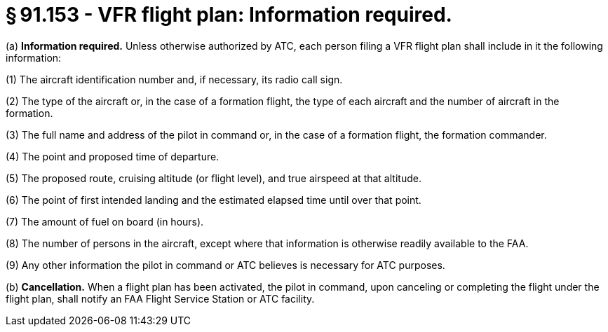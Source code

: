 # § 91.153 - VFR flight plan: Information required.

(a) *Information required.* Unless otherwise authorized by ATC, each person filing a VFR flight plan shall include in it the following information:

(1) The aircraft identification number and, if necessary, its radio call sign.

(2) The type of the aircraft or, in the case of a formation flight, the type of each aircraft and the number of aircraft in the formation.

(3) The full name and address of the pilot in command or, in the case of a formation flight, the formation commander.

(4) The point and proposed time of departure.

(5) The proposed route, cruising altitude (or flight level), and true airspeed at that altitude.

(6) The point of first intended landing and the estimated elapsed time until over that point.

(7) The amount of fuel on board (in hours).

(8) The number of persons in the aircraft, except where that information is otherwise readily available to the FAA.

(9) Any other information the pilot in command or ATC believes is necessary for ATC purposes.

(b) *Cancellation.* When a flight plan has been activated, the pilot in command, upon canceling or completing the flight under the flight plan, shall notify an FAA Flight Service Station or ATC facility.


